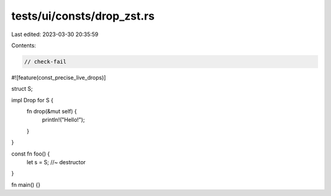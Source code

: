 tests/ui/consts/drop_zst.rs
===========================

Last edited: 2023-03-30 20:35:59

Contents:

.. code-block:: rs

    // check-fail

#![feature(const_precise_live_drops)]

struct S;

impl Drop for S {
    fn drop(&mut self) {
        println!("Hello!");
    }
}

const fn foo() {
    let s = S; //~ destructor
}

fn main() {}


